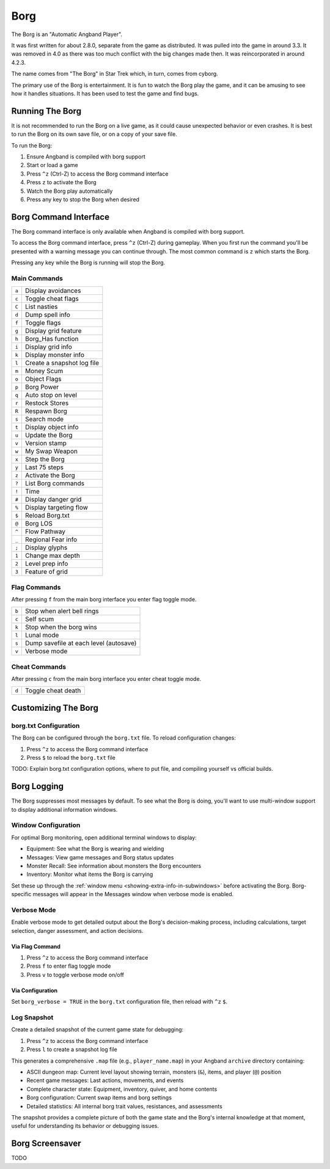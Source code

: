 ====
Borg
====

The Borg is an "Automatic Angband Player".

It was first written for about 2.8.0, separate from the game as
distributed. It was pulled into the game in around 3.3. It was removed
in 4.0 as there was too much conflict with the big changes made then.
It was reincorporated in around 4.2.3.

The name comes from "The Borg" in Star Trek which, in turn, comes from
cyborg.

The primary use of the Borg is entertainment. It is fun to watch the
Borg play the game, and it can be amusing to see how it handles
situations. It has been used to test the game and find bugs.

Running The Borg
================

It is not recommended to run the Borg on a live game, as it could
cause unexpected behavior or even crashes. It is best to run the Borg
on its own save file, or on a copy of your save file.

To run the Borg:

1. Ensure Angband is compiled with borg support
2. Start or load a game
3. Press ``^z`` (Ctrl-Z) to access the Borg command interface
4. Press ``z`` to activate the Borg
5. Watch the Borg play automatically
6. Press any key to stop the Borg when desired

Borg Command Interface
======================

The Borg command interface is only available when Angband is compiled
with borg support.

To access the Borg command interface, press ``^z`` (Ctrl-Z) during
gameplay. When you first run the command you'll be presented with a warning
message you can continue through. The most common command is ``z`` which
starts the Borg.

Pressing any key while the Borg is running will stop the Borg.

Main Commands
-------------

====== ========================================
``a``  Display avoidances
``c``  Toggle cheat flags
``C``  List nasties
``d``  Dump spell info
``f``  Toggle flags
``g``  Display grid feature
``h``  Borg_Has function
``i``  Display grid info
``k``  Display monster info
``l``  Create a snapshot log file
``m``  Money Scum
``o``  Object Flags
``p``  Borg Power
``q``  Auto stop on level
``r``  Restock Stores
``R``  Respawn Borg
``s``  Search mode
``t``  Display object info
``u``  Update the Borg
``v``  Version stamp
``w``  My Swap Weapon
``x``  Step the Borg
``y``  Last 75 steps
``z``  Activate the Borg
``?``  List Borg commands
``!``  Time
``#``  Display danger grid
``%``  Display targeting flow
``$``  Reload Borg.txt
``@``  Borg LOS
``^``  Flow Pathway
``_``  Regional Fear info
``;``  Display glyphs
``1``  Change max depth
``2``  Level prep info
``3``  Feature of grid
====== ========================================

Flag Commands
-------------

After pressing ``f`` from the main borg interface you enter flag toggle mode.

====== ========================================
``b``  Stop when alert bell rings
``c``  Self scum
``k``  Stop when the borg wins
``l``  Lunal mode
``s``  Dump savefile at each level (autosave)
``v``  Verbose mode
====== ========================================

Cheat Commands
--------------

After pressing ``c`` from the main borg interface you enter cheat toggle mode.

====== ========================================
``d``  Toggle cheat death
====== ========================================

Customizing The Borg
====================

borg.txt Configuration
----------------------

The Borg can be configured through the ``borg.txt`` file. To reload
configuration changes:

1. Press ``^z`` to access the Borg command interface
2. Press ``$`` to reload the ``borg.txt`` file

TODO: Explain borg.txt configuration options, where to put file, and
compiling yourself vs official builds.

Borg Logging
============

The Borg suppresses most messages by default. To see what the Borg is doing,
you'll want to use multi-window support to display additional information
windows.

Window Configuration
--------------------

For optimal Borg monitoring, open additional terminal windows to display:

- Equipment: See what the Borg is wearing and wielding
- Messages: View game messages and Borg status updates
- Monster Recall: See information about monsters the Borg encounters
- Inventory: Monitor what items the Borg is carrying

Set these up through the :ref:`window menu <showing-extra-info-in-subwindows>`
before activating the Borg. Borg-specific messages will appear in the
Messages window when verbose mode is enabled.

Verbose Mode
------------

Enable verbose mode to get detailed output about the Borg's decision-making
process, including calculations, target selection, danger assessment, and
action decisions.

Via Flag Command
****************

1. Press ``^z`` to access the Borg command interface
2. Press ``f`` to enter flag toggle mode
3. Press ``v`` to toggle verbose mode on/off

Via Configuration
*****************

Set ``borg_verbose = TRUE`` in the ``borg.txt`` configuration file, then
reload with ``^z`` ``$``.

Log Snapshot
------------

Create a detailed snapshot of the current game state for debugging:

1. Press ``^z`` to access the Borg command interface
2. Press ``l`` to create a snapshot log file

This generates a comprehensive ``.map`` file (e.g., ``player_name.map``) in
your Angband ``archive`` directory containing:

- ASCII dungeon map: Current level layout showing terrain, monsters (``&``),
  items, and player (``@``) position
- Recent game messages: Last actions, movements, and events
- Complete character state: Equipment, inventory, quiver, and home contents
- Borg configuration: Current swap items and borg settings
- Detailed statistics: All internal borg trait values, resistances, and
  assessments

The snapshot provides a complete picture of both the game state and the
Borg's internal knowledge at that moment, useful for understanding its
behavior or debugging issues.

Borg Screensaver
================

TODO
